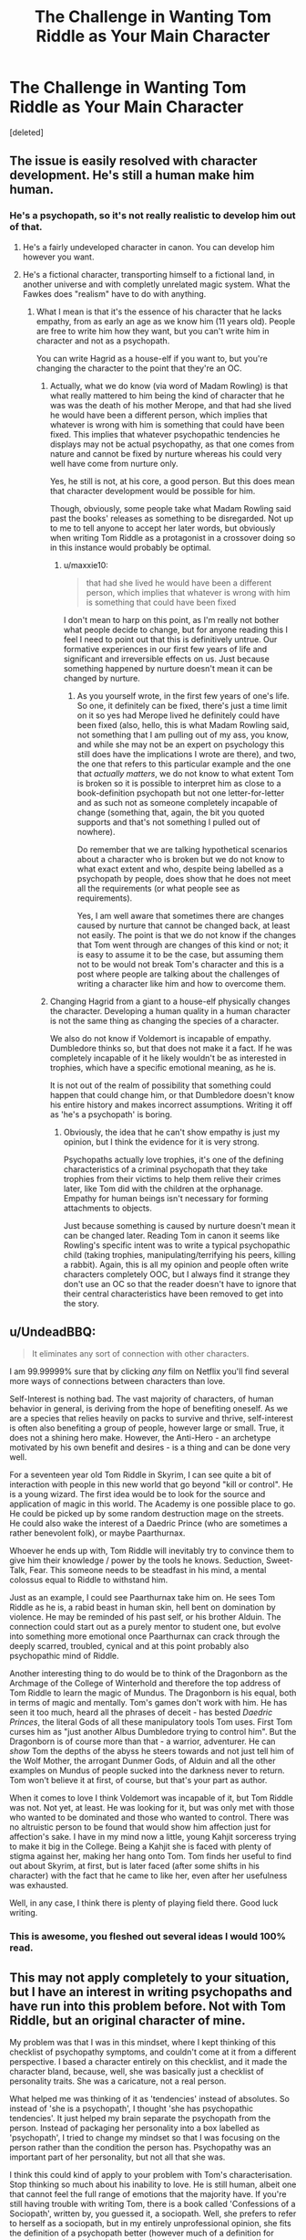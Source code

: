 #+TITLE: The Challenge in Wanting Tom Riddle as Your Main Character

* The Challenge in Wanting Tom Riddle as Your Main Character
:PROPERTIES:
:Score: 3
:DateUnix: 1515291754.0
:DateShort: 2018-Jan-07
:END:
[deleted]


** The issue is easily resolved with character development. He's still a human make him human.
:PROPERTIES:
:Author: TE7
:Score: 17
:DateUnix: 1515293627.0
:DateShort: 2018-Jan-07
:END:

*** He's a psychopath, so it's not really realistic to develop him out of that.
:PROPERTIES:
:Author: maxxie10
:Score: -6
:DateUnix: 1515326551.0
:DateShort: 2018-Jan-07
:END:

**** He's a fairly undeveloped character in canon. You can develop him however you want.
:PROPERTIES:
:Author: Absuurdist
:Score: 9
:DateUnix: 1515337688.0
:DateShort: 2018-Jan-07
:END:


**** He's a fictional character, transporting himself to a fictional land, in another universe and with completly unrelated magic system. What the Fawkes does "realism" have to do with anything.
:PROPERTIES:
:Author: toni_toni
:Score: 1
:DateUnix: 1515375550.0
:DateShort: 2018-Jan-08
:END:

***** What I mean is that it's the essence of his character that he lacks empathy, from as early an age as we know him (11 years old). People are free to write him how they want, but you can't write him in character and not as a psychopath.

You can write Hagrid as a house-elf if you want to, but you're changing the character to the point that they're an OC.
:PROPERTIES:
:Author: maxxie10
:Score: -1
:DateUnix: 1515409577.0
:DateShort: 2018-Jan-08
:END:

****** Actually, what we do know (via word of Madam Rowling) is that what really mattered to him being the kind of character that he was was the death of his mother Merope, and that had she lived he would have been a different person, which implies that whatever is wrong with him is something that could have been fixed. This implies that whatever psychopathic tendencies he displays may not be actual psychopathy, as that one comes from nature and cannot be fixed by nurture whereas his could very well have come from nurture only.

Yes, he still is not, at his core, a good person. But this does mean that character development would be possible for him.

Though, obviously, some people take what Madam Rowling said past the books' releases as something to be disregarded. Not up to me to tell anyone to accept her later words, but obviously when writing Tom Riddle as a protagonist in a crossover doing so in this instance would probably be optimal.
:PROPERTIES:
:Author: Kazeto
:Score: 1
:DateUnix: 1515446343.0
:DateShort: 2018-Jan-09
:END:

******* u/maxxie10:
#+begin_quote
  that had she lived he would have been a different person, which implies that whatever is wrong with him is something that could have been fixed
#+end_quote

I don't mean to harp on this point, as I'm really not bother what people decide to change, but for anyone reading this I feel I need to point out that this is definitively untrue. Our formative experiences in our first few years of life and significant and irreversible effects on us. Just because something happened by nurture doesn't mean it can be changed by nurture.
:PROPERTIES:
:Author: maxxie10
:Score: 0
:DateUnix: 1515497936.0
:DateShort: 2018-Jan-09
:END:

******** As you yourself wrote, in the first few years of one's life. So one, it definitely can be fixed, there's just a time limit on it so yes had Merope lived he definitely could have been fixed (also, hello, this is what Madam Rowling said, not something that I am pulling out of my ass, you know, and while she may not be an expert on psychology this still does have the implications I wrote are there), and two, the one that refers to this particular example and the one that /actually matters/, we do not know to what extent Tom is broken so it is possible to interpret him as close to a book-definition psychopath but not one letter-for-letter and as such not as someone completely incapable of change (something that, again, the bit you quoted supports and that's not something I pulled out of nowhere).

Do remember that we are talking hypothetical scenarios about a character who is broken but we do not know to what exact extent and who, despite being labelled as a psychopath by people, does show that he does not meet all the requirements (or what people see as requirements).

Yes, I am well aware that sometimes there are changes caused by nurture that cannot be changed back, at least not easily. The point is that we do not know if the changes that Tom went through are changes of this kind or not; it is easy to assume it to be the case, but assuming them not to be would not break Tom's character and this is a post where people are talking about the challenges of writing a character like him and how to overcome them.
:PROPERTIES:
:Author: Kazeto
:Score: 1
:DateUnix: 1515498965.0
:DateShort: 2018-Jan-09
:END:


****** Changing Hagrid from a giant to a house-elf physically changes the character. Developing a human quality in a human character is not the same thing as changing the species of a character.

We also do not know if Voldemort is incapable of empathy. Dumbledore thinks so, but that does not make it a fact. If he was completely incapable of it he likely wouldn't be as interested in trophies, which have a specific emotional meaning, as he is.

It is not out of the realm of possibility that something could happen that could change him, or that Dumbledore doesn't know his entire history and makes incorrect assumptions. Writing it off as 'he's a psychopath' is boring.
:PROPERTIES:
:Author: TE7
:Score: 1
:DateUnix: 1515429948.0
:DateShort: 2018-Jan-08
:END:

******* Obviously, the idea that he can't show empathy is just my opinion, but I think the evidence for it is very strong.

Psychopaths actually love trophies, it's one of the defining characteristics of a criminal psychopath that they take trophies from their victims to help them relive their crimes later, like Tom did with the children at the orphanage. Empathy for human beings isn't necessary for forming attachments to objects.

Just because something is caused by nurture doesn't mean it can be changed later. Reading Tom in canon it seems like Rowling's specific intent was to write a typical psychopathic child (taking trophies, manipulating/terrifying his peers, killing a rabbit). Again, this is all my opinion and people often write characters completely OOC, but I always find it strange they don't use an OC so that the reader doesn't have to ignore that their central characteristics have been removed to get into the story.
:PROPERTIES:
:Author: maxxie10
:Score: 0
:DateUnix: 1515497156.0
:DateShort: 2018-Jan-09
:END:


** u/UndeadBBQ:
#+begin_quote
  It eliminates any sort of connection with other characters.
#+end_quote

I am 99.99999% sure that by clicking /any/ film on Netflix you'll find several more ways of connections between characters than love.

Self-Interest is nothing bad. The vast majority of characters, of human behavior in general, is deriving from the hope of benefiting oneself. As we are a species that relies heavily on packs to survive and thrive, self-interest is often also benefiting a group of people, however large or small. True, it does not a shining hero make. However, the Anti-Hero - an archetype motivated by his own benefit and desires - is a thing and can be done very well.

For a seventeen year old Tom Riddle in Skyrim, I can see quite a bit of interaction with people in this new world that go beyond "kill or control". He is a young wizard. The first idea would be to look for the source and application of magic in this world. The Academy is one possible place to go. He could be picked up by some random destruction mage on the streets. He could also wake the interest of a Daedric Prince (who are sometimes a rather benevolent folk), or maybe Paarthurnax.

Whoever he ends up with, Tom Riddle will inevitably try to convince them to give him their knowledge / power by the tools he knows. Seduction, Sweet-Talk, Fear. This someone needs to be steadfast in his mind, a mental colossus equal to Riddle to withstand him.

Just as an example, I could see Paarthurnax take him on. He sees Tom Riddle as he is, a rabid beast in human skin, hell bent on domination by violence. He may be reminded of his past self, or his brother Alduin. The connection could start out as a purely mentor to student one, but evolve into something more emotional once Paarthurnax can crack through the deeply scarred, troubled, cynical and at this point probably also psychopathic mind of Riddle.

Another interesting thing to do would be to think of the Dragonborn as the Archmage of the College of Winterhold and therefore the top address of Tom Riddle to learn the magic of Mundus. The Dragonborn is his equal, both in terms of magic and mentally. Tom's games don't work with him. He has seen it too much, heard all the phrases of deceit - has bested /Daedric Princes/, the literal Gods of all these manipulatory tools Tom uses. First Tom curses him as "just another Albus Dumbledore trying to control him". But the Dragonborn is of course more than that - a warrior, adventurer. He can /show/ Tom the depths of the abyss he steers towards and not just tell him of the Wolf Mother, the arrogant Dunmer Gods, of Alduin and all the other examples on Mundus of people sucked into the darkness never to return. Tom won't believe it at first, of course, but that's your part as author.

When it comes to love I think Voldemort was incapable of it, but Tom Riddle was not. Not yet, at least. He was looking for it, but was only met with those who wanted to be dominated and those who wanted to control. There was no altruistic person to be found that would show him affection just for affection's sake. I have in my mind now a little, young Kahjit sorceress trying to make it big in the College. Being a Kahjit she is faced with plenty of stigma against her, making her hang onto Tom. Tom finds her useful to find out about Skyrim, at first, but is later faced (after some shifts in his character) with the fact that he came to like her, even after her usefulness was exhausted.

Well, in any case, I think there is plenty of playing field there. Good luck writing.
:PROPERTIES:
:Author: UndeadBBQ
:Score: 12
:DateUnix: 1515330196.0
:DateShort: 2018-Jan-07
:END:

*** This is awesome, you fleshed out several ideas I would 100% read.
:PROPERTIES:
:Author: bgottfried91
:Score: 1
:DateUnix: 1515371298.0
:DateShort: 2018-Jan-08
:END:


** This may not apply completely to your situation, but I have an interest in writing psychopaths and have run into this problem before. Not with Tom Riddle, but an original character of mine.

My problem was that I was in this mindset, where I kept thinking of this checklist of psychopathy symptoms, and couldn't come at it from a different perspective. I based a character entirely on this checklist, and it made the character bland, because, well, she was basically just a checklist of personality traits. She was a caricature, not a real person.

What helped me was thinking of it as 'tendencies' instead of absolutes. So instead of 'she is a psychopath', I thought 'she has psychopathic tendencies'. It just helped my brain separate the psychopath from the person. Instead of packaging her personality into a box labelled as 'psychopath', I tried to change my mindset so that I was focusing on the person rather than the condition the person has. Psychopathy was an important part of her personality, but not all that she was.

I think this could kind of apply to your problem with Tom's characterisation. Stop thinking so much about his inability to love. He is still human, albeit one that cannot feel the full range of emotions that the majority have. If you're still having trouble with writing Tom, there is a book called 'Confessions of a Sociopath', written by, you guessed it, a sociopath. Well, she prefers to refer to herself as a sociopath, but in my entirely unprofessional opinion, she fits the definition of a psychopath better (however much of a definition for psychopathy there is) and has the lack of empathy, arrogance, self-centredness and love for insidious manipulation that most psychopaths seem to have. She basically tells what life is like for a sociopath/psychopath, and talks a bit about why she does random things that aren't really in her self-interest--for example, she apparently gave her brother 10,000 dollars, just because, and bought her friend a house.

I haven't finished the book--in fact, I'm not even halfway through it--so I can't tell you how helpful this book might or might not be. If anything, it is an interesting read.

I hope this was at least somewhat helpful.
:PROPERTIES:
:Author: kyella14
:Score: 8
:DateUnix: 1515329783.0
:DateShort: 2018-Jan-07
:END:


** An inability to love doesn't preclude relationships with other people or complex motivations. There's plenty of room for an extreme narcissist in Skyrim, where might is right.

You can read a few Tom-centric fics. The only one I can remember where he's still in school is [[https://www.fanfiction.net/s/12331839/1/Realignment][Realignment]] and it was excellent.

linkffn(12331839)
:PROPERTIES:
:Author: ggrey7
:Score: 6
:DateUnix: 1515300912.0
:DateShort: 2018-Jan-07
:END:


** Give him a weird God complex relationship with a few people, like he was playing sims or something. He's interested in them.
:PROPERTIES:
:Author: cavelioness
:Score: 2
:DateUnix: 1515331334.0
:DateShort: 2018-Jan-07
:END:


** you don't have to love people to see them as possessions of yours that with some prodding will enhance your own image.
:PROPERTIES:
:Score: 1
:DateUnix: 1515303783.0
:DateShort: 2018-Jan-07
:END:

